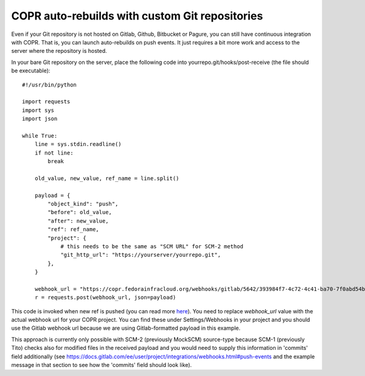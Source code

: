 .. _webhook_hacking:

COPR auto-rebuilds with custom Git repositories
===============================================

Even if your Git repository is not hosted on Gitlab, Github, Bitbucket or Pagure, you can still have continuous integration with COPR. That is, you can launch auto-rebuilds on push events. It just requires a bit more work and access to the server where the repository is hosted.

In your bare Git repository on the server, place the following
code into yourrepo.git/hooks/post-receive (the file should be executable)::

    #!/usr/bin/python

    import requests
    import sys
    import json

    while True:
        line = sys.stdin.readline()
        if not line:
            break

        old_value, new_value, ref_name = line.split()

        payload = {
            "object_kind": "push",
            "before": old_value,
            "after": new_value,
            "ref": ref_name,
            "project": {
                # this needs to be the same as "SCM URL" for SCM-2 method
                "git_http_url": "https://yourserver/yourrepo.git",
            },
        }

        webhook_url = "https://copr.fedorainfracloud.org/webhooks/gitlab/5642/393984f7-4c72-4c41-ba70-7f0abd54b3de/"
        r = requests.post(webhook_url, json=payload)


This code is invoked when new ref is pushed (you can read more `here <https://git-scm.com/docs/githooks#post-receive>`_).
You need to replace `webhook_url` value with the actual webhook url for your COPR project. You can find these under
Settings/Webhooks in your project and you should use the Gitlab webhook url because we are using Gitlab-formatted payload
in this example.

This approach is currently only possible with SCM-2 (previously MockSCM) source-type because SCM-1 (previously Tito) checks
also for modified files in the received payload and you would need to supply this information in 'commits' field additionally
(see https://docs.gitlab.com/ee/user/project/integrations/webhooks.html#push-events and the example message in that section
to see how the 'commits' field should look like).

